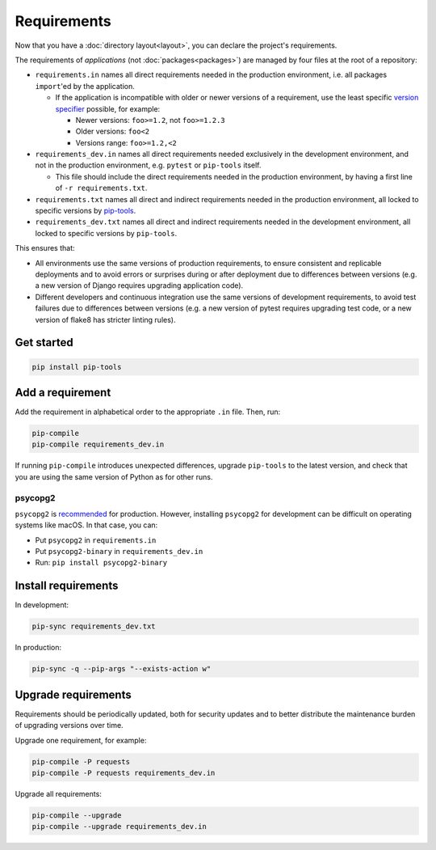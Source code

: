 Requirements
============

Now that you have a :doc:`directory layout<layout>`, you can declare the project's requirements.

The requirements of *applications* (not :doc:`packages<packages>`) are managed by four files at the root of a repository:

-  ``requirements.in`` names all direct requirements needed in the production environment, i.e. all packages ``import``'ed by the application.

   -  If the application is incompatible with older or newer versions of a requirement, use the least specific `version specifier <https://www.python.org/dev/peps/pep-0440/#version-specifiers>`__ possible, for example:

      -  Newer versions: ``foo>=1.2``, not ``foo>=1.2.3``
      -  Older versions: ``foo<2``
      -  Versions range: ``foo>=1.2,<2``

-  ``requirements_dev.in`` names all direct requirements needed exclusively in the development environment, and not in the production environment, e.g. ``pytest`` or ``pip-tools`` itself.

   -  This file should include the direct requirements needed in the production environment, by having a first line of ``-r requirements.txt``.

-  ``requirements.txt`` names all direct and indirect requirements needed in the production environment, all locked to specific versions by `pip-tools <https://pypi.org/project/pip-tools/>`__.
-  ``requirements_dev.txt`` names all direct and indirect requirements needed in the development environment, all locked to specific versions by ``pip-tools``.

This ensures that:

-  All environments use the same versions of production requirements, to ensure consistent and replicable deployments and to avoid errors or surprises during or after deployment due to differences between versions (e.g. a new version of Django requires upgrading application code).
-  Different developers and continuous integration use the same versions of development requirements, to avoid test failures due to differences between versions (e.g. a new version of pytest requires upgrading test code, or a new version of flake8 has stricter linting rules).

Get started
-----------

.. code-block:: bash

   pip install pip-tools

Add a requirement
-----------------

Add the requirement in alphabetical order to the appropriate ``.in`` file. Then, run:

.. code-block:: bash

   pip-compile
   pip-compile requirements_dev.in

If running ``pip-compile`` introduces unexpected differences, upgrade ``pip-tools`` to the latest version, and check that you are using the same version of Python as for other runs.

.. seealso::

   :doc:`preferences`

.. _requirements-psycopg2:

psycopg2
~~~~~~~~

``psycopg2`` is `recommended <https://www.psycopg.org/docs/install.html#psycopg-vs-psycopg-binary>`__ for production. However, installing ``psycopg2`` for development can be difficult on operating systems like macOS. In that case, you can:

-  Put ``psycopg2`` in ``requirements.in``
-  Put ``psycopg2-binary`` in ``requirements_dev.in``
-  Run: ``pip install psycopg2-binary``

Install requirements
--------------------

In development:

.. code-block:: bash

   pip-sync requirements_dev.txt

In production:

.. code-block:: bash

   pip-sync -q --pip-args "--exists-action w"

Upgrade requirements
--------------------

Requirements should be periodically updated, both for security updates and to better distribute the maintenance burden of upgrading versions over time.

Upgrade one requirement, for example:

.. code-block:: bash

   pip-compile -P requests
   pip-compile -P requests requirements_dev.in

Upgrade all requirements:

.. code-block:: bash

   pip-compile --upgrade
   pip-compile --upgrade requirements_dev.in
